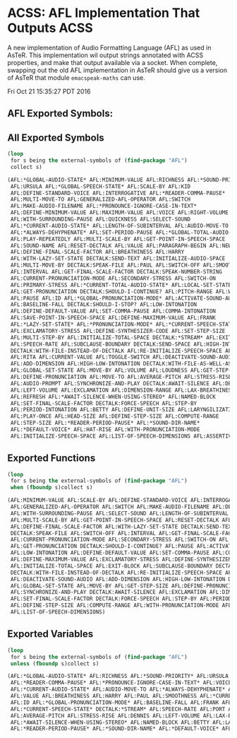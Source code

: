 * ACSS: AFL Implementation That Outputs ACSS

A new implementation of Audio Formatting Language (AFL) as used in
AsTeR. This implementation wil output strings annotated with ACSS
properties, and make that output available via a socket. When
complete, swapping out the old AFL implementation in AsTeR should give
us a version of AsTeR that module ~emacspeak-maths~ can use.

Fri Oct 21 15:35:27 PDT 2016
** AFL Exported Symbols:

** All Exported Symbols 

#+BEGIN_SRC lisp
(loop 
 for s being the external-symbols of (find-package "AFL") 
 collect s)
#+END_SRC

#+BEGIN_SRC lisp
  (AFL:*GLOBAL-AUDIO-STATE* AFL:MINIMUM-VALUE AFL:RICHNESS AFL:*SOUND-PRIORITY*
   AFL:URSULA AFL:*GLOBAL-SPEECH-STATE* AFL:SCALE-BY AFL:KID
   AFL:DEFINE-STANDARD-VOICE AFL:INTERROGATIVE AFL:*READER-COMMA-PAUSE*
   AFL:MULTI-MOVE-TO AFL:GENERALIZED-AFL-OPERATOR AFL:SWITCH
   AFL:MAKE-AUDIO-FILENAME AFL:*PRONOUNCE-IGNORE-CASE-IN-TEXT*
   AFL:DEFINE-MINIMUM-VALUE AFL:MAXIMUM-VALUE AFL:VOICE AFL:RIGHT-VOLUME
   AFL:WITH-SURROUNDING-PAUSE AFL:QUICKNESS AFL:SELECT-SOUND
   AFL:*CURRENT-AUDIO-STATE* AFL:LENGTH-OF-SUBINTERVAL AFL:AUDIO-MOVE-TO
   AFL:*ALWAYS-DEHYPHENATE* AFL:SET-PERIOD-PAUSE AFL:*GLOBAL-TOTAL-AUDIO-STATE*
   AFL:PLAY-REPEATEDLY AFL:MULTI-SCALE-BY AFL:GET-POINT-IN-SPEECH-SPACE
   AFL:SOUND-NAME AFL:RESET-DECTALK AFL:VALUE AFL:PARAGRAPH-BEGIN AFL:NEW-BLOCK
   AFL:DEFINE-FINAL-SCALE-FACTOR AFL:BREATHINESS AFL:HARRY
   AFL:WITH-LAZY-SET-STATE DECTALK:SEND-TEXT AFL:INITIALIZE-AUDIO-SPACE
   AFL:MULTI-MOVE-BY DECTALK:SPEAK-FILE AFL:PAUL AFL:SWITCH-OFF AFL:SMOOTHNESS
   AFL:INTERVAL AFL:GET-FINAL-SCALE-FACTOR DECTALK:SPEAK-NUMBER-STRING
   AFL:CURRENT-PRONUNCIATION-MODE AFL:SECONDARY-STRESS AFL:SWITCH-ON
   AFL:PRIMARY-STRESS AFL:*CURRENT-TOTAL-AUDIO-STATE* AFL:LOCAL-SET-STATE
   AFL:GET-PRONUNCIATION DECTALK:SHOULD-I-CONTINUE? AFL:PITCH-RANGE AFL:WENDY
   AFL:PAUSE AFL:ID AFL:*GLOBAL-PRONUNCIATION-MODE* AFL:ACTIVATE-SOUND-AUDIO
   AFL:BASELINE-FALL DECTALK:SHOULD-I-STOP? AFL:LOW-INTONATION
   AFL:DEFINE-DEFAULT-VALUE AFL:SET-COMMA-PAUSE AFL:COMMA-INTONATION
   AFL:SAVE-POINT-IN-SPEECH-SPACE AFL:DEFINE-MAXIMUM-VALUE AFL:FRANK
   AFL:*LAZY-SET-STATE* AFL:*PRONUNCIATION-MODE* AFL:*CURRENT-SPEECH-STATE*
   AFL:EXCLAMATORY-STRESS AFL:DEFINE-SYNTHESIZER-CODE AFL:SET-STEP-SIZE
   AFL:MULTI-STEP-BY AFL:INITIALIZE-TOTAL-SPACE DECTALK:*STREAM* AFL:EXIT-BLOCK
   AFL:SPEECH-RATE AFL:SUBCLAUSE-BOUNDARY DECTALK:SEND-SPACE AFL:HIGH-INTONATION
   DECTALK:WITH-FILE-INSTEAD-OF-DECTALK AFL:RE-INITIALIZE-SPEECH-SPACE AFL:PORT
   AFL:RITA AFL:CURRENT-VALUE AFL:TOGGLE-SWITCH AFL:DEACTIVATE-SOUND-AUDIO
   AFL:ADD-DIMENSION AFL:HIGH-LOW-INTONATION DECTALK:WITH-FILE-AS-WELL-AS-DECTALK
   AFL:GLOBAL-SET-STATE AFL:MOVE-BY AFL:VOLUME AFL:LOUDNESS AFL:GET-STEP-SIZE
   AFL:DEFINE-PRONUNCIATION AFL:MOVE-TO AFL:AVERAGE-PITCH AFL:STRESS-RISE
   AFL:AUDIO-PROMPT AFL:SYNCHRONIZE-AND-PLAY DECTALK:AWAIT-SILENCE AFL:DENNIS
   AFL:LEFT-VOLUME AFL:EXCLAMATION AFL:DIMENSION-RANGE AFL:LAX-BREATHINESS
   AFL:REFRESH AFL:*AWAIT-SILENCE-WHEN-USING-STEREO* AFL:NAMED-BLOCK
   AFL:SET-FINAL-SCALE-FACTOR DECTALK:FORCE-SPEECH AFL:STEP-BY
   AFL:PERIOD-INTONATION AFL:BETTY AFL:DEFINE-UNIT-SIZE AFL:LARYNGILIZATION
   AFL:PLAY-ONCE AFL:HEAD-SIZE AFL:DEFINE-STEP-SIZE AFL:COMPUTE-RANGE
   AFL:STEP-SIZE AFL:*READER-PERIOD-PAUSE* AFL:*SOUND-DIR-NAME*
   AFL:*DEFAULT-VOICE* AFL:HAT-RISE AFL:WITH-PRONUNCIATION-MODE
   AFL:INITIALIZE-SPEECH-SPACE AFL:LIST-OF-SPEECH-DIMENSIONS AFL:ASSERTIVENESS)
#+END_SRC

** Exported Functions 

#+BEGIN_SRC  lisp
(loop 
 for s being the external-symbols of (find-package "AFL") 
 when (fboundp s)collect s)
#+END_SRC

#+BEGIN_SRC  lisp
(AFL:MINIMUM-VALUE AFL:SCALE-BY AFL:DEFINE-STANDARD-VOICE AFL:INTERROGATIVE AFL:MULTI-MOVE-TO
 AFL:GENERALIZED-AFL-OPERATOR AFL:SWITCH AFL:MAKE-AUDIO-FILENAME AFL:DEFINE-MINIMUM-VALUE AFL:MAXIMUM-VALUE
 AFL:WITH-SURROUNDING-PAUSE AFL:SELECT-SOUND AFL:LENGTH-OF-SUBINTERVAL AFL:SET-PERIOD-PAUSE AFL:PLAY-REPEATEDLY
 AFL:MULTI-SCALE-BY AFL:GET-POINT-IN-SPEECH-SPACE AFL:RESET-DECTALK AFL:PARAGRAPH-BEGIN AFL:NEW-BLOCK
 AFL:DEFINE-FINAL-SCALE-FACTOR AFL:WITH-LAZY-SET-STATE DECTALK:SEND-TEXT AFL:INITIALIZE-AUDIO-SPACE AFL:MULTI-MOVE-BY
 DECTALK:SPEAK-FILE AFL:SWITCH-OFF AFL:INTERVAL AFL:GET-FINAL-SCALE-FACTOR DECTALK:SPEAK-NUMBER-STRING
 AFL:CURRENT-PRONUNCIATION-MODE AFL:SECONDARY-STRESS AFL:SWITCH-ON AFL:PRIMARY-STRESS AFL:LOCAL-SET-STATE
 AFL:GET-PRONUNCIATION DECTALK:SHOULD-I-CONTINUE? AFL:PAUSE AFL:ACTIVATE-SOUND-AUDIO DECTALK:SHOULD-I-STOP?
 AFL:LOW-INTONATION AFL:DEFINE-DEFAULT-VALUE AFL:SET-COMMA-PAUSE AFL:COMMA-INTONATION AFL:SAVE-POINT-IN-SPEECH-SPACE
 AFL:DEFINE-MAXIMUM-VALUE AFL:EXCLAMATORY-STRESS AFL:DEFINE-SYNTHESIZER-CODE AFL:SET-STEP-SIZE AFL:MULTI-STEP-BY
 AFL:INITIALIZE-TOTAL-SPACE AFL:EXIT-BLOCK AFL:SUBCLAUSE-BOUNDARY DECTALK:SEND-SPACE AFL:HIGH-INTONATION
 DECTALK:WITH-FILE-INSTEAD-OF-DECTALK AFL:RE-INITIALIZE-SPEECH-SPACE AFL:CURRENT-VALUE AFL:TOGGLE-SWITCH
 AFL:DEACTIVATE-SOUND-AUDIO AFL:ADD-DIMENSION AFL:HIGH-LOW-INTONATION DECTALK:WITH-FILE-AS-WELL-AS-DECTALK
 AFL:GLOBAL-SET-STATE AFL:MOVE-BY AFL:GET-STEP-SIZE AFL:DEFINE-PRONUNCIATION AFL:MOVE-TO AFL:AUDIO-PROMPT
 AFL:SYNCHRONIZE-AND-PLAY DECTALK:AWAIT-SILENCE AFL:EXCLAMATION AFL:DIMENSION-RANGE AFL:REFRESH
 AFL:SET-FINAL-SCALE-FACTOR DECTALK:FORCE-SPEECH AFL:STEP-BY AFL:PERIOD-INTONATION AFL:DEFINE-UNIT-SIZE AFL:PLAY-ONCE
 AFL:DEFINE-STEP-SIZE AFL:COMPUTE-RANGE AFL:WITH-PRONUNCIATION-MODE AFL:INITIALIZE-SPEECH-SPACE
 AFL:LIST-OF-SPEECH-DIMENSIONS)
#+END_SRC

**  Exported Variables 
#+BEGIN_SRC  lisp
(loop 
 for s being the external-symbols of (find-package "AFL") 
 unless (fboundp s)collect s)

#+END_SRC

#+BEGIN_SRC  lisp
(AFL:*GLOBAL-AUDIO-STATE* AFL:RICHNESS AFL:*SOUND-PRIORITY* AFL:URSULA AFL:*GLOBAL-SPEECH-STATE* AFL:KID
 AFL:*READER-COMMA-PAUSE* AFL:*PRONOUNCE-IGNORE-CASE-IN-TEXT* AFL:VOICE AFL:RIGHT-VOLUME AFL:QUICKNESS
 AFL:*CURRENT-AUDIO-STATE* AFL:AUDIO-MOVE-TO AFL:*ALWAYS-DEHYPHENATE* AFL:*GLOBAL-TOTAL-AUDIO-STATE* AFL:SOUND-NAME
 AFL:VALUE AFL:BREATHINESS AFL:HARRY AFL:PAUL AFL:SMOOTHNESS AFL:*CURRENT-TOTAL-AUDIO-STATE* AFL:PITCH-RANGE AFL:WENDY
 AFL:ID AFL:*GLOBAL-PRONUNCIATION-MODE* AFL:BASELINE-FALL AFL:FRANK AFL:*LAZY-SET-STATE* AFL:*PRONUNCIATION-MODE*
 AFL:*CURRENT-SPEECH-STATE* DECTALK:*STREAM* AFL:SPEECH-RATE AFL:PORT AFL:RITA AFL:VOLUME AFL:LOUDNESS
 AFL:AVERAGE-PITCH AFL:STRESS-RISE AFL:DENNIS AFL:LEFT-VOLUME AFL:LAX-BREATHINESS
 AFL:*AWAIT-SILENCE-WHEN-USING-STEREO* AFL:NAMED-BLOCK AFL:BETTY AFL:LARYNGILIZATION AFL:HEAD-SIZE AFL:STEP-SIZE
 AFL:*READER-PERIOD-PAUSE* AFL:*SOUND-DIR-NAME* AFL:*DEFAULT-VOICE* AFL:HAT-RISE AFL:ASSERTIVENESS)
#+END_SRC
